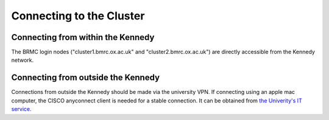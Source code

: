 Connecting to the Cluster
=========================

Connecting from within the Kennedy
----------------------------------

The BRMC login nodes ("cluster1.bmrc.ox.ac.uk" and "cluster2.bmrc.ox.ac.uk") are directly accessible from the Kennedy network.

Connecting from outside the Kennedy
-----------------------------------

Connections from outside the Kennedy should be made via the university VPN. If connecting using an apple mac computer, the CISCO anyconnect client is needed for a stable connection. It can be obtained from `the Univerity's IT service <https://help.it.ox.ac.uk/vpn>`_.


